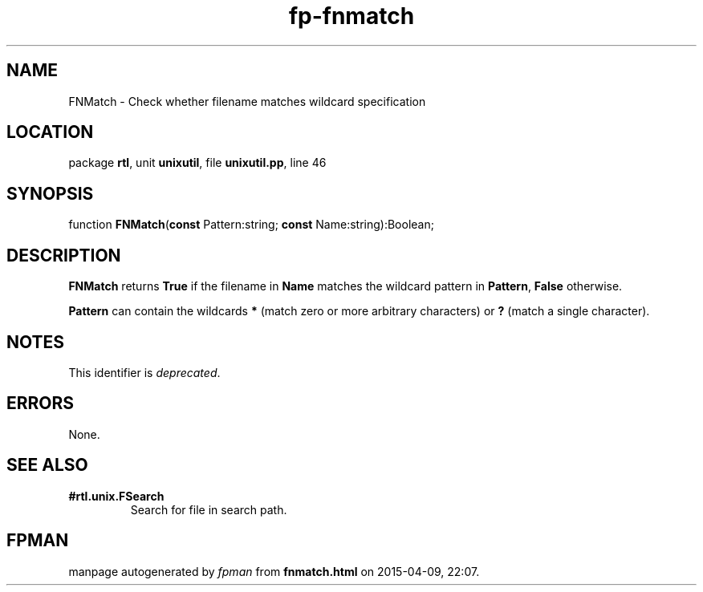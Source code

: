 .\" file autogenerated by fpman
.TH "fp-fnmatch" 3 "2014-03-14" "fpman" "Free Pascal Programmer's Manual"
.SH NAME
FNMatch - Check whether filename matches wildcard specification
.SH LOCATION
package \fBrtl\fR, unit \fBunixutil\fR, file \fBunixutil.pp\fR, line 46
.SH SYNOPSIS
function \fBFNMatch\fR(\fBconst\fR Pattern:string; \fBconst\fR Name:string):Boolean;
.SH DESCRIPTION
\fBFNMatch\fR returns \fBTrue\fR if the filename in \fBName\fR matches the wildcard pattern in \fBPattern\fR, \fBFalse\fR otherwise.

\fBPattern\fR can contain the wildcards \fB*\fR (match zero or more arbitrary characters) or \fB?\fR (match a single character).


.SH NOTES
This identifier is \fIdeprecated\fR.
.SH ERRORS
None.


.SH SEE ALSO
.TP
.B #rtl.unix.FSearch
Search for file in search path.

.SH FPMAN
manpage autogenerated by \fIfpman\fR from \fBfnmatch.html\fR on 2015-04-09, 22:07.

